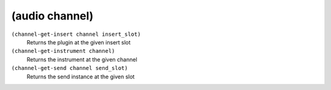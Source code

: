 ========================================
(audio channel)
========================================

``(channel-get-insert channel insert_slot)``
   Returns the plugin at the given insert slot


``(channel-get-instrument channel)``
   Returns the instrument at the given channel


``(channel-get-send channel send_slot)``
   Returns the send instance at the given slot


